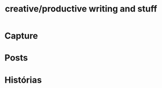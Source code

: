 #+TITLE: creative/productive writing and stuff
#+OPTIONS: toc:nil
#+PROPERTY: inlineimages

* Capture

* Posts
   
* Histórias
